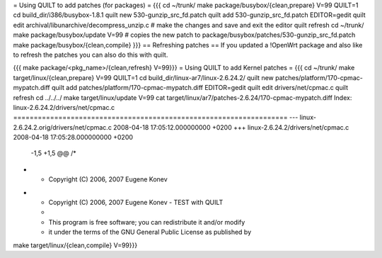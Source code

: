 = Using QUILT to add patches (for packages) =
{{{
cd ~/trunk/
make package/busybox/{clean,prepare} V=99 QUILT=1
cd build_dir/i386/busybox-1.8.1
quilt new 530-gunzip_src_fd.patch
quilt add 530-gunzip_src_fd.patch
EDITOR=gedit quilt edit archival/libunarchive/decompress_unzip.c      # make the changes and save and exit the editor
quilt refresh
cd ~/trunk/
make package/busybox/update V=99                                       # copies the new patch to package/busybox/patches/530-gunzip_src_fd.patch
make package/busybox/{clean,compile}
}}}
== Refreshing patches ==
If you updated a !OpenWrt package and also like to refresh the patches you can also do this with quilt.

{{{
make package/<pkg_name>/{clean,refresh} V=99}}}
= Using QUILT to add Kernel patches =
{{{
cd ~/trunk/
make target/linux/{clean,prepare} V=99 QUILT=1
cd build_dir/linux-ar7/linux-2.6.24.2/
quilt new patches/platform/170-cpmac-mypatch.diff
quilt add patches/platform/170-cpmac-mypatch.diff
EDITOR=gedit quilt edit drivers/net/cpmac.c
quilt refresh
cd ../../../
make target/linux/update V=99
cat target/linux/ar7/patches-2.6.24/170-cpmac-mypatch.diff
Index: linux-2.6.24.2/drivers/net/cpmac.c
===================================================================
--- linux-2.6.24.2.orig/drivers/net/cpmac.c     2008-04-18 17:05:12.000000000 +0200
+++ linux-2.6.24.2/drivers/net/cpmac.c  2008-04-18 17:05:28.000000000 +0200
 -1,5 +1,5 @@
 /*
- * Copyright (C) 2006, 2007 Eugene Konev
+ * Copyright (C) 2006, 2007 Eugene Konev - TEST with QUILT
  *
  * This program is free software; you can redistribute it and/or modify
  * it under the terms of the GNU General Public License as published by
make target/linux/{clean,compile} V=99}}}
